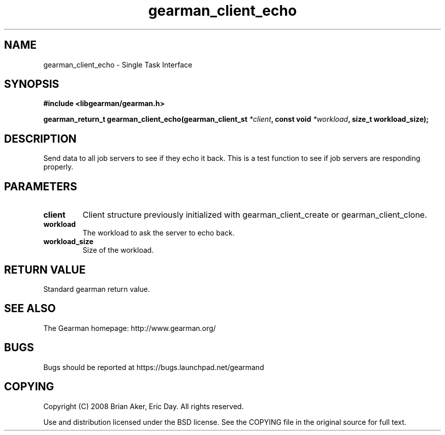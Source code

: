 .TH gearman_client_echo 3 2009-06-01 "Gearman" "Gearman"
.SH NAME
gearman_client_echo \- Single Task Interface
.SH SYNOPSIS
.B #include <libgearman/gearman.h>
.sp
.BI "gearman_return_t gearman_client_echo(gearman_client_st " *client ", const void " *workload ", size_t workload_size);"
.SH DESCRIPTION
Send data to all job servers to see if they echo it back. This is a test
function to see if job servers are responding properly.
.SH PARAMETERS
.TP
.BR client
Client structure previously initialized with
gearman_client_create or gearman_client_clone.
.TP
.BR workload
The workload to ask the server to echo back.
.TP
.BR workload_size
Size of the workload.
.SH "RETURN VALUE"
Standard gearman return value.
.SH "SEE ALSO"
The Gearman homepage: http://www.gearman.org/
.SH BUGS
Bugs should be reported at https://bugs.launchpad.net/gearmand
.SH COPYING
Copyright (C) 2008 Brian Aker, Eric Day. All rights reserved.

Use and distribution licensed under the BSD license. See the COPYING file in the original source for full text.
